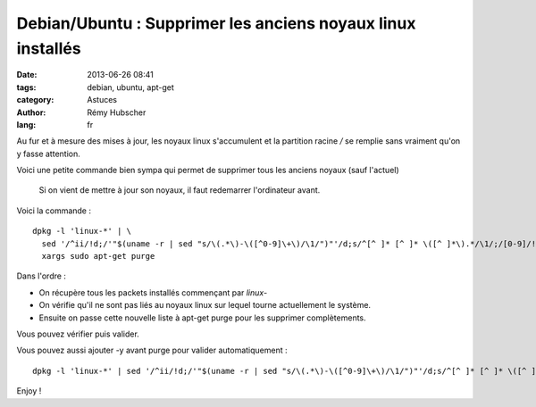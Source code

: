 ############################################################
Debian/Ubuntu : Supprimer les anciens noyaux linux installés
############################################################

:date: 2013-06-26 08:41
:tags: debian, ubuntu, apt-get
:category: Astuces
:author: Rémy Hubscher
:lang: fr

Au fur et à mesure des mises à jour, les noyaux linux s'accumulent et
la partition racine `/` se remplie sans vraiment qu'on y fasse
attention.

Voici une petite commande bien sympa qui permet de supprimer tous les
anciens noyaux (sauf l'actuel)

    Si on vient de mettre à jour son noyaux, il faut redemarrer
    l'ordinateur avant.

Voici la commande :

::

    dpkg -l 'linux-*' | \
      sed '/^ii/!d;/'"$(uname -r | sed "s/\(.*\)-\([^0-9]\+\)/\1/")"'/d;s/^[^ ]* [^ ]* \([^ ]*\).*/\1/;/[0-9]/!d' |  \
      xargs sudo apt-get purge

Dans l'ordre :

- On récupère tous les packets installés commençant par `linux-`
- On vérifie qu'il ne sont pas liés au noyaux linux sur lequel tourne
  actuellement le système.
- Ensuite on passe cette nouvelle liste à apt-get purge pour les supprimer complètements.

Vous pouvez vérifier puis valider.

Vous pouvez aussi ajouter -y avant purge pour valider automatiquement :

::

    dpkg -l 'linux-*' | sed '/^ii/!d;/'"$(uname -r | sed "s/\(.*\)-\([^0-9]\+\)/\1/")"'/d;s/^[^ ]* [^ ]* \([^ ]*\).*/\1/;/[0-9]/!d' |  xargs sudo apt-get -y purge

Enjoy !
